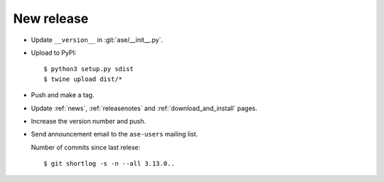 .. _newrelease:

===========
New release
===========

* Update ``__version__`` in :git:`ase/__init__.py`.

* Upload to PyPI::

      $ python3 setup.py sdist
      $ twine upload dist/*

* Push and make a tag.

* Update :ref:`news`, :ref:`releasenotes` and :ref:`download_and_install` pages.

* Increase the version number and push.

* Send announcement email to the ``ase-users`` mailing list.

  Number of commits since last relese::

      $ git shortlog -s -n --all 3.13.0..
